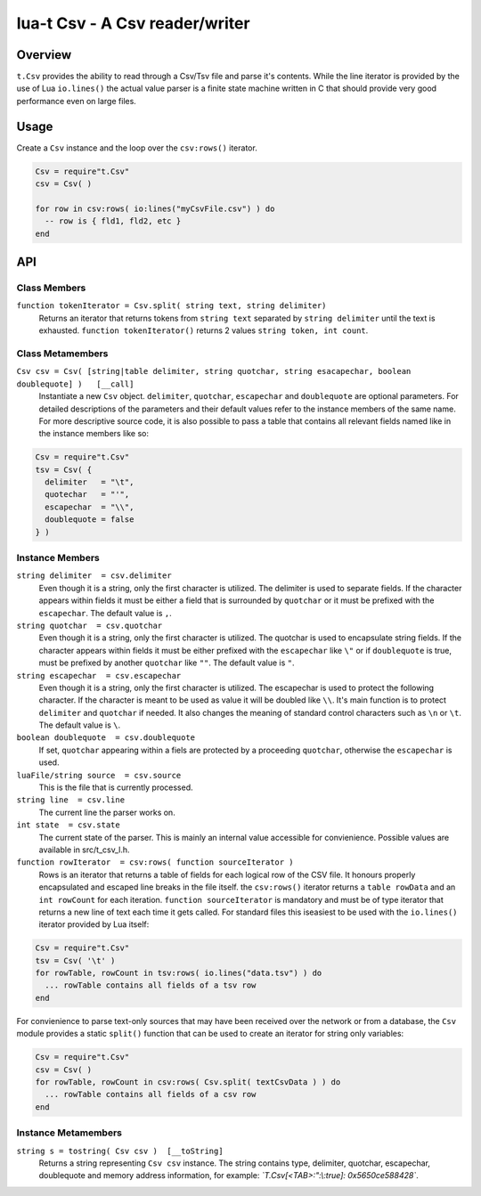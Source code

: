 lua-t Csv - A Csv reader/writer
+++++++++++++++++++++++++++++++


Overview
========

``t.Csv`` provides the ability to read through a Csv/Tsv file and parse it's
contents.  While the line iterator is provided by the use of Lua
``io.lines()`` the actual value parser is a finite state machine written in
C that should provide very good performance even on large files.


Usage
=====

Create a ``Csv`` instance and the loop over the ``csv:rows()`` iterator.

.. code:: lua

  Csv = require"t.Csv"
  csv = Csv( )

  for row in csv:rows( io:lines("myCsvFile.csv") ) do
    -- row is { fld1, fld2, etc }
  end


API
===

Class Members
-------------

``function tokenIterator = Csv.split( string text, string delimiter)``
  Returns an iterator that returns tokens from ``string text`` separated by
  ``string delimiter`` until the text is exhausted.  ``function
  tokenIterator()`` returns 2 values ``string token, int count``.


Class Metamembers
-----------------

``Csv csv = Csv( [string|table delimiter, string quotchar, string esacapechar, boolean doublequote] )   [__call]``
  Instantiate a new ``Csv`` object. ``delimiter``, ``quotchar``,
  ``escapechar`` and ``doublequote`` are optional parameters.  For detailed
  descriptions of the parameters and their default values refer to the
  instance members of the same name.  For more descriptive source code, it
  is also possible to pass a table that contains all relevant fields named
  like in the instance members like so:

.. code:: lua

  Csv = require"t.Csv"
  tsv = Csv( {
    delimiter   = "\t",
    quotechar   = "'",
    escapechar  = "\\",
    doublequote = false
  } )


Instance Members
----------------

``string delimiter  = csv.delimiter``
  Even though it is a string, only the first character is utilized.  The
  delimiter is used to separate fields.  If the character appears within
  fields it must be either a field that is surrounded by ``quotchar`` or it
  must be prefixed with the ``escapechar``.  The default value is ``,``.

``string quotchar  = csv.quotchar``
  Even though it is a string, only the first character is utilized.  The
  quotchar is used to encapsulate string fields.  If the character appears
  within fields it must be either prefixed with the ``escapechar`` like
  ``\"`` or if ``doublequote`` is true, must be prefixed by another
  ``quotchar`` like ``""``.  The default value is ``"``.

``string escapechar  = csv.escapechar``
  Even though it is a string, only the first character is utilized.  The
  escapechar is used to protect the following character.  If the character
  is meant to be used as value it will be doubled like ``\\``.  It's main
  function is to protect ``delimiter`` and ``quotchar`` if needed.  It also
  changes the meaning of standard control characters such as ``\n`` or
  ``\t``.  The default value is ``\``.

``boolean doublequote  = csv.doublequote``
  If set, ``quotchar`` appearing within a fiels are protected by a
  proceeding ``quotchar``, otherwise the ``escapechar`` is used.

``luaFile/string source  = csv.source``
  This is the file that is currently processed.

``string line  = csv.line``
  The current line the parser works on.

``int state  = csv.state``
  The current state of the parser.  This is mainly an internal value
  accessible for convienience.  Possible values are available in
  src/t_csv_l.h.

``function rowIterator  = csv:rows( function sourceIterator )``
  Rows is an iterator that returns a table of fields for each logical row of
  the CSV file.  It honours properly encapsulated and escaped line breaks in
  the file itself.  the ``csv:rows()``  iterator returns a ``table rowData``
  and an ``int rowCount`` for each iteration.  ``function sourceIterator``
  is mandatory and must be of type iterator that returns a new line of text
  each time it gets called.  For standard files this iseasiest to be used
  with the ``io.lines()`` iterator provided by Lua itself:

.. code:: lua

  Csv = require"t.Csv"
  tsv = Csv( '\t' )
  for rowTable, rowCount in tsv:rows( io.lines("data.tsv") ) do
    ... rowTable contains all fields of a tsv row
  end

For convienience to parse text-only sources that may have been received over
the network or from a database, the ``Csv`` module provides a static
``split()`` function that can be used to create an iterator for string only
variables:

.. code:: lua

  Csv = require"t.Csv"
  csv = Csv( )
  for rowTable, rowCount in csv:rows( Csv.split( textCsvData ) ) do
    ... rowTable contains all fields of a csv row
  end


Instance Metamembers
--------------------

``string s = tostring( Csv csv )  [__toString]``
  Returns a string representing ``Csv csv`` instance.  The string
  contains type, delimiter, quotchar, escapechar, doublequote and memory
  address information, for example: *`T.Csv[<TAB>:":\\:true]:
  0x5650ce588428`*.


